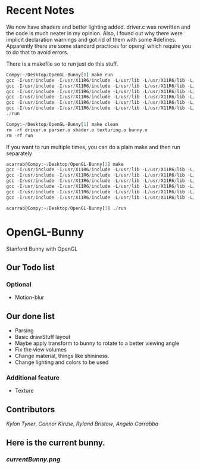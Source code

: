 # OpenGL-Bunny
# This is written in a markup language called org mode.
* Recent Notes

We now have shaders and better lighting added. driver.c was rewritten and the
code is much neater in my opinion. Also, I found out why there were implicit
declaration warnings and got rid of them with some #defines. Apparently there
are some standard practices for opengl which require you to do that to avoid
errors.

There is a makefile so to run just do this stuff.
#+BEGIN_SRC python
Compy:~/Desktop/OpenGL-Bunny[0] make run
gcc -I/usr/include -I/usr/X11R6/include -L/usr/lib -L/usr/X11R6/lib -L/usr/lib64 -O0 -g -c driver.c -o driver.o
gcc -I/usr/include -I/usr/X11R6/include -L/usr/lib -L/usr/X11R6/lib -L/usr/lib64 -O0 -g -c parser.c -o parser.o
gcc -I/usr/include -I/usr/X11R6/include -L/usr/lib -L/usr/X11R6/lib -L/usr/lib64 -O0 -g -c shader.c -o shader.o
gcc -I/usr/include -I/usr/X11R6/include -L/usr/lib -L/usr/X11R6/lib -L/usr/lib64 -O0 -g -c texturing.c -o texturing.o
gcc -I/usr/include -I/usr/X11R6/include -L/usr/lib -L/usr/X11R6/lib -L/usr/lib64 -O0 -g -c bunny.c -o bunny.o
gcc -I/usr/include -I/usr/X11R6/include -L/usr/lib -L/usr/X11R6/lib -L/usr/lib64 -O0 -g -o run driver.o parser.o shader.o texturing.o bunny.o -lX11 -lGL -lGLU -lGLEW -lglut -lm -lXmu -lXi
./run

Compy:~/Desktop/OpenGL-Bunny[1] make clean
rm -rf driver.o parser.o shader.o texturing.o bunny.o
rm -rf run

#+END_SRC

If you want to run multiple times, you can do a plain make and then run separately
#+BEGIN_SRC python
acarrab@Compy:~/Desktop/OpenGL-Bunny[2] make
gcc -I/usr/include -I/usr/X11R6/include -L/usr/lib -L/usr/X11R6/lib -L/usr/lib64 -O0 -g -c driver.c -o driver.o
gcc -I/usr/include -I/usr/X11R6/include -L/usr/lib -L/usr/X11R6/lib -L/usr/lib64 -O0 -g -c parser.c -o parser.o
gcc -I/usr/include -I/usr/X11R6/include -L/usr/lib -L/usr/X11R6/lib -L/usr/lib64 -O0 -g -c shader.c -o shader.o
gcc -I/usr/include -I/usr/X11R6/include -L/usr/lib -L/usr/X11R6/lib -L/usr/lib64 -O0 -g -c texturing.c -o texturing.o
gcc -I/usr/include -I/usr/X11R6/include -L/usr/lib -L/usr/X11R6/lib -L/usr/lib64 -O0 -g -c bunny.c -o bunny.o
gcc -I/usr/include -I/usr/X11R6/include -L/usr/lib -L/usr/X11R6/lib -L/usr/lib64 -O0 -g -o run driver.o parser.o shader.o texturing.o bunny.o -lX11 -lGL -lGLU -lGLEW -lglut -lm -lXmu -lXi

acarrab@Compy:~/Desktop/OpenGL-Bunny[3] ./run
#+END_SRC

* OpenGL-Bunny
Stanford Bunny with OpenGL

** Our Todo list
*** Optional
    - Motion-blur

** Our done list
- Parsing
- Basic drawStuff layout
- Maybe apply transform to bunny to rotate to a better viewing angle
- Fix the view volumes
- Change material, things like shininess.
- Change lighting and colors to be used
*** Additional feature
  - Texture

** Contributors
/Kylon Tyner/,
/Connor Kinzie/,
/Ryland Bristow/,
/Angelo Carrabba/


** Here is the current bunny.
*** [[currentBunny.png]]
